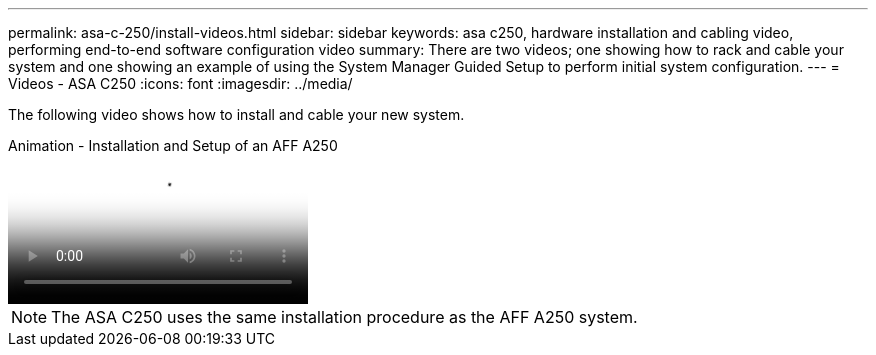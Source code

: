---
permalink: asa-c-250/install-videos.html
sidebar: sidebar
keywords: asa c250, hardware installation and cabling video, performing end-to-end software configuration video
summary: There are two videos; one showing how to rack and cable your system and one showing an example of using the System Manager Guided Setup to perform initial system configuration.
---
= Videos - ASA C250
:icons: font
:imagesdir: ../media/

[.lead]
The following video shows how to install and cable your new system.

video::fe6876d5-9332-4b2e-89be-ac6900027ba5[panopto, title="Animation - Installation and Setup of an AFF A250"]

NOTE: The ASA C250 uses the same installation procedure as the AFF A250 system.
